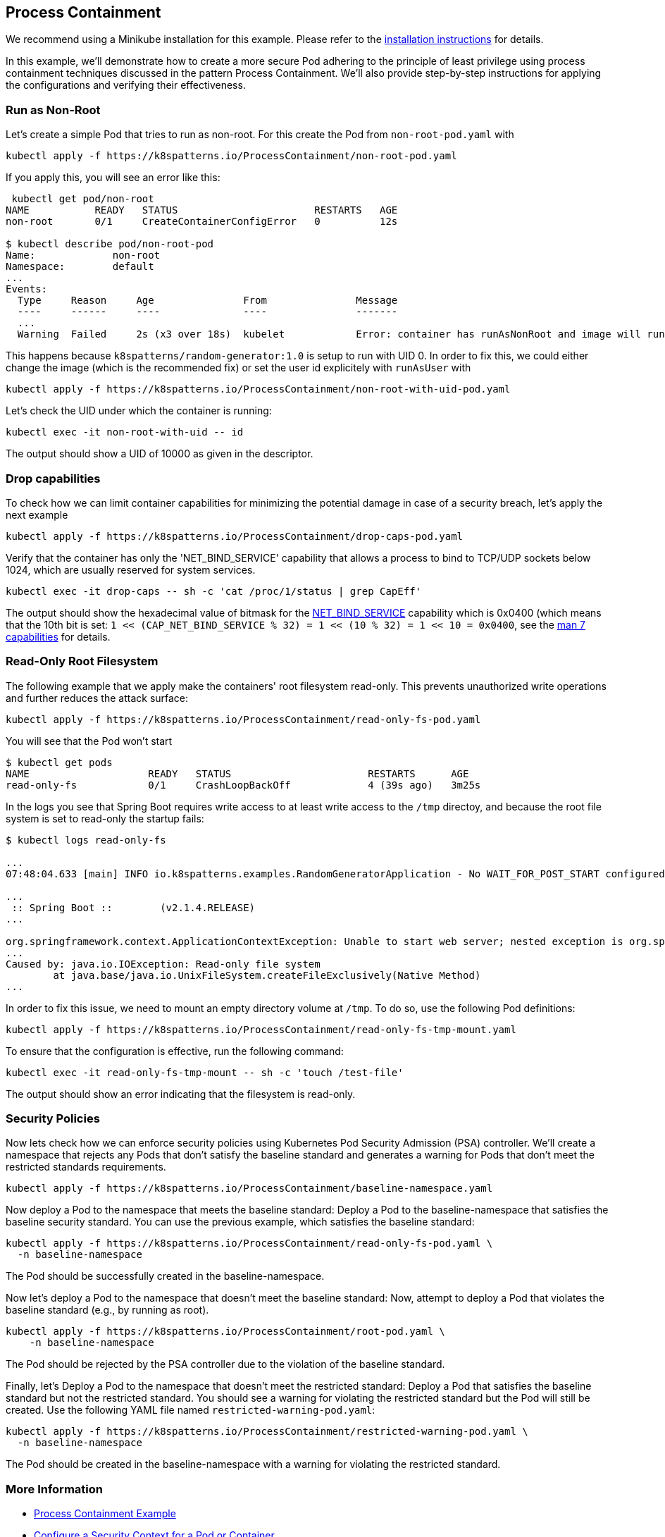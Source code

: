 == Process Containment

ifndef::skipInstall[]
We recommend using a Minikube installation for this example. Please refer to the link:../../INSTALL.adoc#minikube[installation instructions] for details.
endif::skipInstall[]

In this example, we'll demonstrate how to create a more secure Pod adhering to the principle of least privilege using process containment techniques discussed in the pattern Process Containment. We'll also provide step-by-step instructions for applying the configurations and verifying their effectiveness.


=== Run as Non-Root

Let's create a simple Pod that tries to run as non-root.
For this create the Pod from `non-root-pod.yaml` with

[source,bash]
----
kubectl apply -f https://k8spatterns.io/ProcessContainment/non-root-pod.yaml
----

If you apply this, you will see an error like this:

[source]
----
 kubectl get pod/non-root
NAME           READY   STATUS                       RESTARTS   AGE
non-root       0/1     CreateContainerConfigError   0          12s

$ kubectl describe pod/non-root-pod
Name:             non-root
Namespace:        default
... 
Events:
  Type     Reason     Age               From               Message
  ----     ------     ----              ----               -------
  ... 
  Warning  Failed     2s (x3 over 18s)  kubelet            Error: container has runAsNonRoot and image will run as root (pod: "non-root-pod_default(b1afb6bd-2380-4b80-a54b-89913cef1dcb)", container: random)
----

This happens because `k8spatterns/random-generator:1.0` is setup to run with UID 0. In order to fix this, we could either change the image (which is the recommended fix) or set the user id explicitely with `runAsUser` with


[source, bash]
----
kubectl apply -f https://k8spatterns.io/ProcessContainment/non-root-with-uid-pod.yaml
----

Let's check the UID under which the container is running:

[source,bash]
----
kubectl exec -it non-root-with-uid -- id
----

The output should show a UID of 10000 as given in the descriptor.

=== Drop capabilities

To check how we can limit container capabilities for minimizing the potential damage in case of a security breach, let's apply the next example

[source,bash]
----
kubectl apply -f https://k8spatterns.io/ProcessContainment/drop-caps-pod.yaml
----

Verify that the container has only the 'NET_BIND_SERVICE' capability that allows a process to bind to TCP/UDP sockets below 1024, which are usually reserved for system services.

[source,bash]
----
kubectl exec -it drop-caps -- sh -c 'cat /proc/1/status | grep CapEff'
----

The output should show the hexadecimal value of bitmask for the https://github.com/torvalds/linux/blob/a3671bd86a9770e34969522d29bb30a1b66fd88a/include/uapi/linux/capability.h#L183[NET_BIND_SERVICE] capability which is 0x0400 (which means that the 10th bit is set: `1 << (CAP_NET_BIND_SERVICE % 32) = 1 << (10 % 32) = 1 << 10 = 0x0400`, see the https://man7.org/linux/man-pages/man7/capabilities.7.html[man 7 capabilities] for details.

=== Read-Only Root Filesystem

The following example that we apply make the containers' root filesystem read-only. This prevents unauthorized write operations and further reduces the attack surface:

[source,bash]
----
kubectl apply -f https://k8spatterns.io/ProcessContainment/read-only-fs-pod.yaml
----

You will see that the Pod won't start

[source]
----
$ kubectl get pods
NAME                    READY   STATUS                       RESTARTS      AGE
read-only-fs            0/1     CrashLoopBackOff             4 (39s ago)   3m25s
----

In the logs you see that Spring Boot requires write access to at least write access to the `/tmp` directoy, and because the root file system is set to read-only the startup fails:

[source]
----
$ kubectl logs read-only-fs

...
07:48:04.633 [main] INFO io.k8spatterns.examples.RandomGeneratorApplication - No WAIT_FOR_POST_START configured

...
 :: Spring Boot ::        (v2.1.4.RELEASE)
...

org.springframework.context.ApplicationContextException: Unable to start web server; nested exception is org.springframework.boot.web.server.WebServerException: Unable to create tempDir. java.io.tmpdir is set to /tmp
...
Caused by: java.io.IOException: Read-only file system
	at java.base/java.io.UnixFileSystem.createFileExclusively(Native Method)
...
----

In order to fix this issue, we need to mount an empty directory volume at `/tmp`. To do so, use the following Pod definitions:


[source, bash]
----
kubectl apply -f https://k8spatterns.io/ProcessContainment/read-only-fs-tmp-mount.yaml
----


To ensure that the configuration is effective, run the following command:

[source,bash]
----
kubectl exec -it read-only-fs-tmp-mount -- sh -c 'touch /test-file'
----

The output should show an error indicating that the filesystem is read-only.

=== Security Policies

Now lets check how we can enforce security policies using Kubernetes Pod Security Admission (PSA) controller. We'll create a namespace that rejects any Pods that don't satisfy the baseline standard and generates a warning for Pods that don't meet the restricted standards requirements.


[source, bash]
----
kubectl apply -f https://k8spatterns.io/ProcessContainment/baseline-namespace.yaml
----

Now deploy a Pod to the namespace that meets the baseline standard: Deploy a Pod to the baseline-namespace that satisfies the baseline security standard. You can use the previous example, which satisfies the baseline standard:


[source, bash]
----
kubectl apply -f https://k8spatterns.io/ProcessContainment/read-only-fs-pod.yaml \
  -n baseline-namespace
----

The Pod should be successfully created in the baseline-namespace.

Now let's deploy a Pod to the namespace that doesn't meet the baseline standard: Now, attempt to deploy a Pod that violates the baseline standard (e.g., by running as root).

[source, bash]
----
kubectl apply -f https://k8spatterns.io/ProcessContainment/root-pod.yaml \
    -n baseline-namespace
----

The Pod should be rejected by the PSA controller due to the violation of the baseline standard.

Finally, let's Deploy a Pod to the namespace that doesn't meet the restricted standard: Deploy a Pod that satisfies the baseline standard but not the restricted standard. You should see a warning for violating the restricted standard but the Pod will still be created. Use the following YAML file named `restricted-warning-pod.yaml`:


[source, bash]
----
kubectl apply -f https://k8spatterns.io/ProcessContainment/restricted-warning-pod.yaml \
  -n baseline-namespace
----

The Pod should be created in the baseline-namespace with a warning for violating the restricted standard.

=== More Information

* https://oreil.ly/Seeg_[Process Containment Example]
* https://oreil.ly/e7lKN[Configure a Security Context for a Pod or Container]
* https://oreil.ly/S8ac9[Pod Security Admission]
* https://oreil.ly/2xzlg[Pod Security Standards]
* https://oreil.ly/FnVMh[Enforce Pod Security Standards with Namespace Labels]
* https://oreil.ly/QnhLj[Admission Controllers Reference: PodSecurity]
* https://oreil.ly/GkHt7[Linux Capabilities]
* https://oreil.ly/IkMnH[Introduction to Security Contexts and SCCs]
* https://oreil.ly/f04Xj[10 Kubernetes Security Context Settings You Should Understand]
* https://oreil.ly/pbAqs[Security Risk Analysis Tool for Kubernetes Resources]
